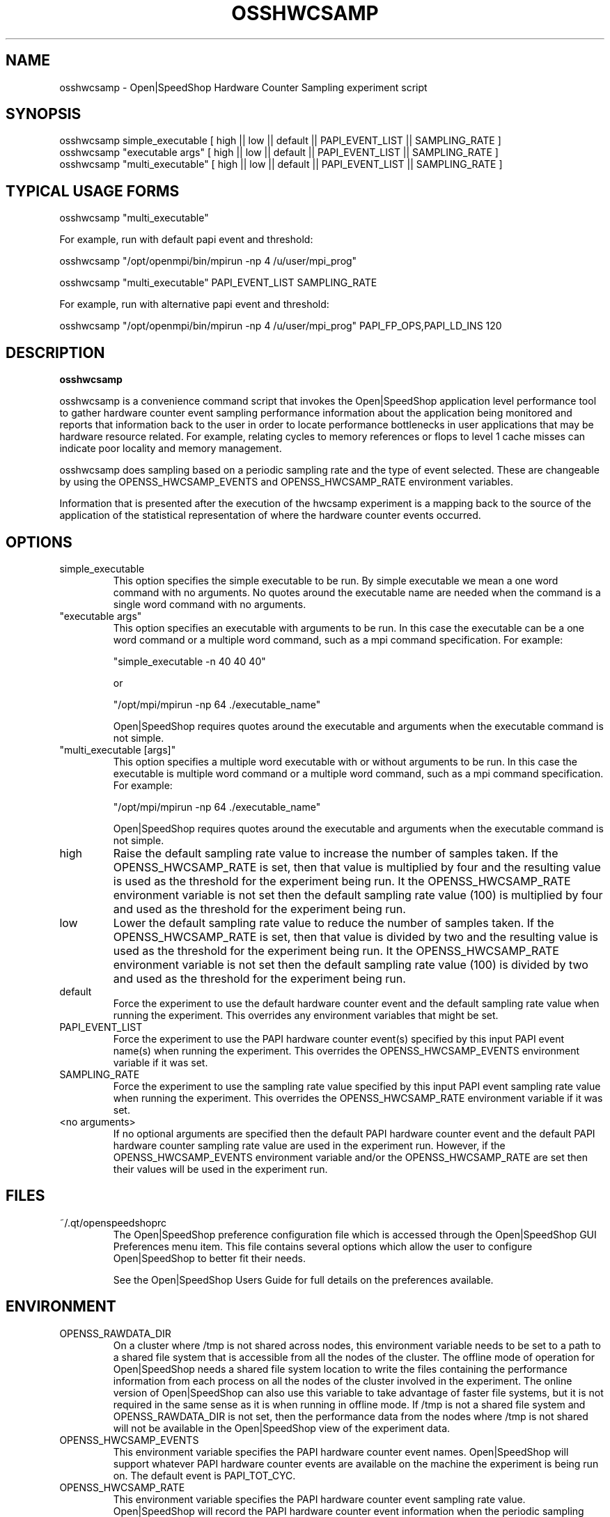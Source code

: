 .\" Process this file with
.\" groff -man -Tascii osshwcsamp.1
.\"
.TH OSSHWCSAMP 1 "October 2010" Linux "User Manuals"
.SH NAME
osshwcsamp \- Open|SpeedShop Hardware Counter Sampling experiment script
.SH SYNOPSIS
.nf
.IP "osshwcsamp simple_executable [ high || low || default || PAPI_EVENT_LIST || SAMPLING_RATE ] "
.IP "osshwcsamp ""executable args""   [ high || low || default || PAPI_EVENT_LIST || SAMPLING_RATE  ] "
.IP "osshwcsamp ""multi_executable""  [ high || low || default || PAPI_EVENT_LIST || SAMPLING_RATE ] "
.fi

.SH TYPICAL USAGE FORMS
.nf

osshwcsamp "multi_executable"

For example, run with default papi event and threshold:

osshwcsamp "/opt/openmpi/bin/mpirun -np 4 /u/user/mpi_prog"

osshwcsamp "multi_executable" PAPI_EVENT_LIST SAMPLING_RATE

For example, run with alternative papi event and threshold:

osshwcsamp "/opt/openmpi/bin/mpirun -np 4 /u/user/mpi_prog" PAPI_FP_OPS,PAPI_LD_INS 120

.fi



.SH DESCRIPTION
.B osshwcsamp

osshwcsamp is a convenience command script that invokes the 
Open|SpeedShop application level performance tool to gather 
hardware counter event sampling performance information 
about the application being monitored and reports that 
information back to the user in order to locate performance 
bottlenecks in user applications that may be hardware resource
related.  For example, relating cycles to memory references or 
flops to level 1 cache misses can indicate poor locality and 
memory management.

osshwcsamp does sampling based on a periodic sampling rate
and the type of event selected.  These are changeable by using
the OPENSS_HWCSAMP_EVENTS and OPENSS_HWCSAMP_RATE environment variables.

Information that is presented after the execution of the hwcsamp
experiment is a mapping back to the source of the application of the
statistical representation of where the hardware counter events occurred.

.SH OPTIONS

.IP "simple_executable"
This option specifies the simple executable to be run. By 
simple executable we mean a one word command with no arguments.
No quotes around the executable name are needed when the command
is a single word command with no arguments.

.IP " ""executable args"" "
This option specifies an executable with arguments to be run. In
this case the executable can be a one word command or a multiple word
command, such as a mpi command specification. For example:

        "simple_executable -n 40 40 40"

or

        "/opt/mpi/mpirun -np 64 ./executable_name" 

Open|SpeedShop requires quotes around the executable and arguments when 
the executable command is not simple.

.IP " ""multi_executable [args]"" "
This option specifies a multiple word executable with or without
arguments to be run. In this case the executable is multiple word 
command or a multiple word command, such as a mpi command 
specification. For example: 

        "/opt/mpi/mpirun -np 64 ./executable_name" 

Open|SpeedShop requires quotes around the executable and arguments when 
the executable command is not simple.

.IP "high"
Raise the default sampling rate value to increase the number of samples taken.
If the OPENSS_HWCSAMP_RATE is set, then that value is multiplied by four and
the resulting value is used as the threshold for the experiment being run.
It the OPENSS_HWCSAMP_RATE environment variable is not set then the default
sampling rate value (100) is multiplied by four and used as the threshold for 
the experiment being run.

.IP "low"
Lower the default sampling rate value to reduce the number of samples taken.
If the OPENSS_HWCSAMP_RATE is set, then that value is divided by two and
the resulting value is used as the threshold for the experiment being run.
It the OPENSS_HWCSAMP_RATE environment variable is not set then the default
sampling rate value (100) is divided by two and used as the threshold for 
the experiment being run.

.IP "default"
Force the experiment to use the default hardware counter event and the 
default sampling rate value when running the experiment. This overrides any
environment variables that might be set.

.IP "PAPI_EVENT_LIST"
Force the experiment to use the PAPI hardware counter event(s) specified
by this input PAPI event name(s) when running the experiment. This overrides 
the OPENSS_HWCSAMP_EVENTS environment variable if it was set.

.IP "SAMPLING_RATE"
Force the experiment to use the sampling rate value specified by this 
input PAPI event sampling rate value  when running the experiment. This 
overrides the OPENSS_HWCSAMP_RATE environment variable if it was set.

.IP "<no arguments>"
If no optional arguments are specified then the default PAPI hardware
counter event and the default PAPI hardware counter sampling rate value are used in
the experiment run.  However, if the OPENSS_HWCSAMP_EVENTS environment variable
and/or the OPENSS_HWCSAMP_RATE are set then their values will be used in
the experiment run.

.SH FILES
.IP ~/.qt/openspeedshoprc
.RS
The Open|SpeedShop preference configuration file which is 
accessed through the Open|SpeedShop GUI Preferences menu item.
This file contains several options which allow the user to 
configure Open|SpeedShop to better fit their needs.

See the Open|SpeedShop Users Guide for full details on the
preferences available.
.RE

.SH ENVIRONMENT
.IP OPENSS_RAWDATA_DIR
On a cluster where /tmp is not shared across nodes, this
environment variable needs to be set to a path to a shared
file system that is accessible from all the nodes of the
cluster.  The offline mode of operation for Open|SpeedShop
needs a shared file system location to write the files containing
the performance information from each process on all the
nodes of the cluster involved in the experiment.  The online
version of Open|SpeedShop can also use this variable to take
advantage of faster file systems, but it is not required in the
same sense as it is when running in offline mode.  If /tmp is not
a shared file system and OPENSS_RAWDATA_DIR is not set, then the
performance data from the nodes where /tmp is not shared will not
be available in the Open|SpeedShop view of the experiment data.

.IP OPENSS_HWCSAMP_EVENTS
This environment variable specifies the PAPI hardware counter event
names.  Open|SpeedShop will support whatever PAPI hardware counter 
events are available on the machine the experiment is being run on.  
The default event is PAPI_TOT_CYC.

.IP OPENSS_HWCSAMP_RATE
This environment variable specifies the PAPI hardware counter event
sampling rate value.  Open|SpeedShop will record the PAPI hardware counter
event information when the periodic sampling rate is reached.
The default sampling rate value is 100 samples per second.  

.SH DIAGNOSTICS
The following diagnostics may be TBD:

.SH QUICK START EXAMPLE
The following command runs the MPI executable "mpi_prog" and gathers 
call path sampling information on the 64 ranked processes.  
When completed, a view of the aggregated information is displayed 
to the screen.  An Open|SpeedShop database file, named 
"mpi_prog-hwcsamp.openss" will be created.  This database 
contains all the information to view the experiment performance data
postmortem.  The database file may be used to view the performance 
data for this experiment with the default view or using the several 
different viewing options which allow rank to rank comparisons or 
the ability to view performance information for individual ranks 
or groups of ranks.

The hwcsamp experiment is used to find performance bottlenecks related to
hardware resource constraints.  This experiment allows the user to view
hardware counter event counts at the source line, machine instruction, 
and function levels of various hardware events, including: clock cycles, 
graduated instructions, primary instruction cache misses,
secondary instruction cache misses, primary data cache misses, 
secondary data cache misses, translation lookaside buffer (TLB) misses, 
and graduated floating-point instructions, amongst others.

This feature not available at this time but will be in the future:
  The hwcsamp experiment also presents information to find call path 
  performance bottlenecks using periodic sampling of the call path at 
  the time of the hardware counter event threshold trigger.  This experiment 
  allows the user to view inclusive and exclusive time spent in application
  routines. It also allows the user to see which routines called which routines.  
  Several call path views are available to view the call paths that were found
  in the application and the time spent on that particular call path.

.nf

osshwcsamp "/opt/openmpi/bin/mpiexec -np 64 /home/user/mpi_prog"
.fi

.SH BUGS
TBD

.SH AUTHOR
Open|SpeedShop Team <oss-questions@openspeedshop.org>
.SH "SEE ALSO"
.BR openss (1),
.BR osspcsamp (1),
.BR ossusertime (1)
.BR osshwc (1)
.BR osshwctime (1)
.BR ossio (1)
.BR ossiot (1)
.BR ossmpi (1)
.BR ossmpit (1)
.BR ossmpiotf (1)
.BR ossfpe (1)


